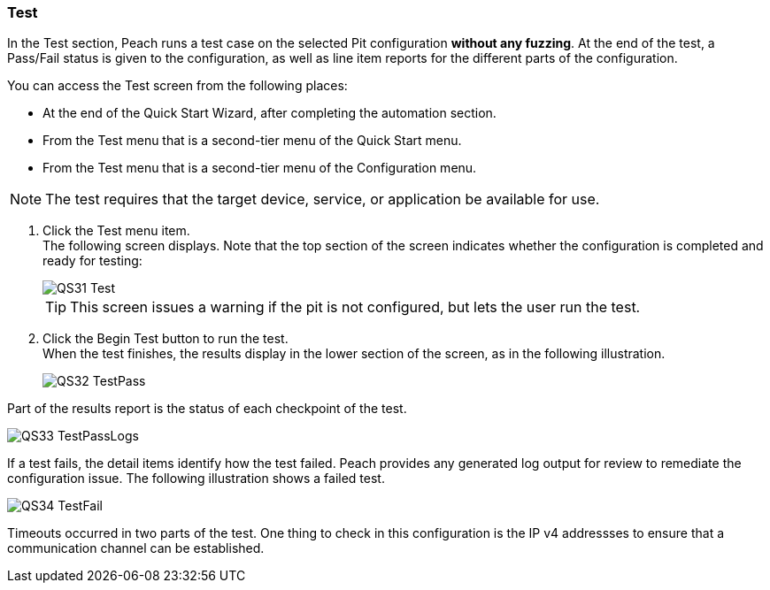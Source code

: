 <<<
:images: ../images
[[Test_PitConfiguration]]
=== Test

In the Test section, Peach runs a test case on the selected Pit configuration *without any fuzzing*. At the end of the test, a Pass/Fail status is given to the configuration, as well as line item reports for the different parts of the configuration. 

You can access the Test screen from the following places:

* At the end of the Quick Start Wizard, after completing the automation section.
* From the Test menu that is a second-tier menu of the Quick Start menu.
* From the Test menu that is a second-tier menu of the Configuration menu.

NOTE: The test requires that the target device, service, or application be available for use. 

1. Click the Test menu item. +
The following screen displays. Note that the top section of the screen indicates whether the configuration is completed and ready for testing:
+
image::{images}/QS31_Test.png[]
+
TIP: This screen issues a warning if the pit is not configured, but lets the user run the test.

2. Click the Begin Test button to run the test. +
When the test finishes, the results display in the lower section of the screen, as in the following illustration.
+
image::{images}/QS32_TestPass.png[]

Part of the results report is the status of each checkpoint of the test.
 
image::{images}/QS33_TestPassLogs.png[]

If a test fails, the detail items identify how the test failed. Peach provides any generated log output for review to remediate the configuration issue. The following illustration shows a failed test. 

image::{images}/QS34_TestFail.png[]

Timeouts occurred in two parts of the test. One thing to check in this configuration is the IP v4 addressses to ensure that a communication channel can be established. 
